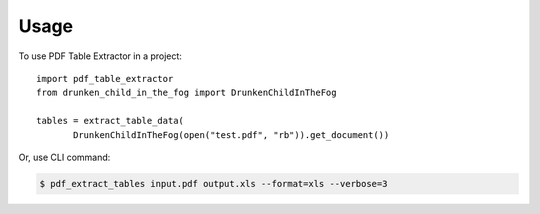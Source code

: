 =====
Usage
=====

To use PDF Table Extractor in a project::

    import pdf_table_extractor
    from drunken_child_in_the_fog import DrunkenChildInTheFog

    tables = extract_table_data(
    	   DrunkenChildInTheFog(open("test.pdf", "rb")).get_document())

Or, use CLI command:

.. code-block:: console

    $ pdf_extract_tables input.pdf output.xls --format=xls --verbose=3

